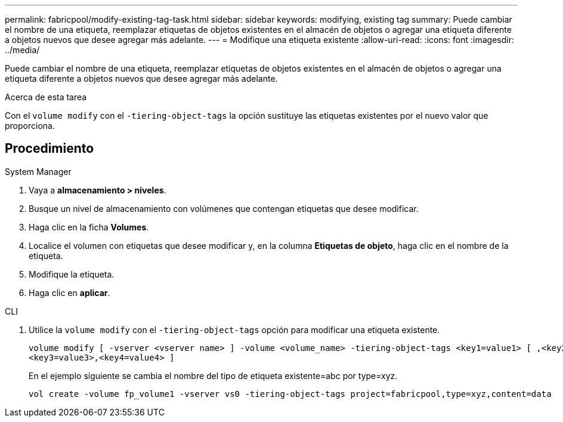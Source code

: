 ---
permalink: fabricpool/modify-existing-tag-task.html 
sidebar: sidebar 
keywords: modifying, existing tag 
summary: Puede cambiar el nombre de una etiqueta, reemplazar etiquetas de objetos existentes en el almacén de objetos o agregar una etiqueta diferente a objetos nuevos que desee agregar más adelante. 
---
= Modifique una etiqueta existente
:allow-uri-read: 
:icons: font
:imagesdir: ../media/


[role="lead"]
Puede cambiar el nombre de una etiqueta, reemplazar etiquetas de objetos existentes en el almacén de objetos o agregar una etiqueta diferente a objetos nuevos que desee agregar más adelante.

.Acerca de esta tarea
Con el `volume modify` con el `-tiering-object-tags` la opción sustituye las etiquetas existentes por el nuevo valor que proporciona.



== Procedimiento

[role="tabbed-block"]
====
.System Manager
--
. Vaya a *almacenamiento > niveles*.
. Busque un nivel de almacenamiento con volúmenes que contengan etiquetas que desee modificar.
. Haga clic en la ficha *Volumes*.
. Localice el volumen con etiquetas que desee modificar y, en la columna *Etiquetas de objeto*, haga clic en el nombre de la etiqueta.
. Modifique la etiqueta.
. Haga clic en *aplicar*.


--
.CLI
--
. Utilice la `volume modify` con el `-tiering-object-tags` opción para modificar una etiqueta existente.
+
[listing]
----
volume modify [ -vserver <vserver name> ] -volume <volume_name> -tiering-object-tags <key1=value1> [ ,<key2=value2>,
<key3=value3>,<key4=value4> ]
----
+
En el ejemplo siguiente se cambia el nombre del tipo de etiqueta existente=abc por type=xyz.

+
[listing]
----
vol create -volume fp_volume1 -vserver vs0 -tiering-object-tags project=fabricpool,type=xyz,content=data
----


--
====